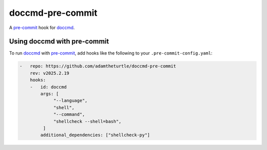 doccmd-pre-commit
=================

A `pre-commit`_ hook for `doccmd`_.

Using doccmd with pre-commit
----------------------------

To run `doccmd`_ with `pre-commit`_,
add hooks like the following to your ``.pre-commit-config.yaml``:

.. code-block:: yaml

   -   repo: https://github.com/adamtheturtle/doccmd-pre-commit
       rev: v2025.2.19
       hooks:
       -   id: doccmd
           args: [
                "--language",
                "shell",
                "--command",
                "shellcheck --shell=bash",
            ]
           additional_dependencies: ["shellcheck-py"]

.. _doccmd: https://doccmd.readthedocs.io
.. _pre-commit: https://pre-commit.com
